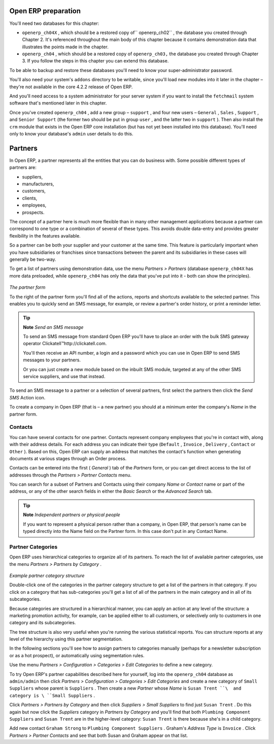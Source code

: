 .. index::
   single: Partner
.. 


Open ERP preparation
=====================

You'll need two databases for this chapter:

* \ ``openerp_ch04X``\  , which should be a restored copy of\ `` openerp_ch02``\  , the database you created through Chapter 2. It's referenced throughout the main body of this chapter because it contains demonstration data that illustrates the points made in the chapter.

* \ ``openerp_ch04``\  , which should be a restored copy of \ ``openerp_ch03,``\   the database you created through Chapter 3. If you follow the steps in this chapter you can extend this database.

To be able to backup and restore these databases you'll need to know your super-administrator password.

You'll also need your system's \ ``addons``\   directory to be writable, since you'll load new modules into it later in the chapter – they're not available in the core 4.2.2 release of Open ERP.

And you'll need access to a system administrator for your server system if you want to install the \ ``fetchmail``\   system software that's mentioned later in this chapter.

Once you've created \ ``openerp_ch04``\  , add a new group – \ ``support``\  , and four new users – \ ``General``\  , \ ``Sales``\  , \ ``Support``\  , and \ ``Senior Support``\   (the former two should be put in group \ ``user``\  , and the latter two in \ ``support``\  ). Then also install the \ ``crm``\   module that exists in the Open ERP core installation (but has not yet been installed into this database). You'll need only to know your database's \ ``admin``\   user details to do this.


Partners
=========

In Open ERP, a partner represents all the entities that you can do business with. Some possible different types of partners are:

* suppliers,

* manufacturers,

* customers,

* clients,

* employees,

* prospects.

The concept of a partner here is much more flexible than in many other management applications because a partner can correspond to one type or a combination of several of these types. This avoids double data-entry and provides greater flexibility in the features available.

So a partner can be both your supplier and your customer at the same time. This feature is particularly important when you have subsidiaries or franchises since transactions between the parent and its subsidiaries in these cases will generally be two-way.

To get a list of partners using demonstration data, use the menu  *Partners > Partners*  (database \ ``openerp_ch04X``\   has more data preloaded, while \ ``openerp_ch04``\   has only the data that you've put into it - both can show the principles).


	.. image::  images/crm_partner.png
   		:align: center

*The partner form*


.. index::
   single: Send SMS


To the right of the partner form you'll find all of the actions, reports and shortcuts available to the selected partner. This enables you to quickly send an SMS message, for example, or review a partner's order history, or print a reminder letter.

.. tip::   **Note**  *Send an SMS message* 

	To send an SMS message from standard Open ERP you'll have to place an order with the bulk SMS gateway operator Clickatell™http://clickatell.com.

	You'll then receive an API number, a login and a password which you can use in Open ERP to send SMS messages to your partners.

	Or you can just create a new module based on the inbuilt SMS module, targeted at any of the other SMS service suppliers, and use that instead.

To send an SMS message to a partner or a selection of several partners, first select the partners then click the  *Send SMS*  Action icon.

To create a company in Open ERP (that is – a new partner) you should at a minimum enter the company's  *Name*  in the partner form.

.. index:: Contact

Contacts
---------

You can have several contacts for one partner. Contacts represent company employees that you're in contact with, along with their address details. For each address you can indicate their type (\ ``Default``\  , \ ``Invoice``\  , \ ``Delivery``\  , \ ``Contact``\   or \ ``Other``\  ). Based on this, Open ERP can supply an address that matches the contact's function when generating documents at various stages through an Order process.

Contacts can be entered into the first ( *General* ) tab of the  *Partners*  form, or you can get direct access to the list of addresses through the  *Partners > Partner Contacts* menu.

You can search for a subset of Partners and Contacts using their company  *Name*  or  *Contact*  name or part of the address, or any of the other search fields in either the  *Basic Search*  or the  *Advanced Search*  tab.

.. tip::   **Note**  *Independent partners or physical people* 

	If you want to represent a physical person rather than a company, in Open ERP, that person's name can be typed directly into the Name field on the Partner form. In this case don't put in any Contact Name.

.. index::
   single: Partner; Categories
.. 

Partner Categories
-------------------

Open ERP uses hierarchical categories to organize all of its partners. To reach the list of available partner categories, use the menu  *Partners > Partners by Category* .


	.. image::  images/crm_partner_category_big.png
   		:align: center

*Example partner category structure*


Double-click one of the categories in the partner category structure to get a list of the partners in that category. If you click on a category that has sub-categories you'll get a list of all of the partners in the main category and in all of its subcategories.

Because categories are structured in a hierarchical manner, you can apply an action at any level of the structure: a marketing promotion activity, for example, can be applied either to all customers, or selectively only to customers in one category and its subcategories.

The tree structure is also very useful when you're running the various statistical reports. You can structure reports at any level of the hierarchy using this partner segmentation.

In the following sections you'll see how to assign partners to categories manually (perhaps for a newsletter subscription or as a hot prospect), or automatically using segmentation rules.

Use the menu  *Partners > Configuration > Categories > Edit Categories*  to define a new category.

To try Open ERP's partner capabilities described here for yourself, log into the \ ``openerp_ch04``\   database as \ ``admin/admin``\   then click  *Partners > Configuration > Categories > Edit Categories*  and create a new category of \ ``Small Suppliers``\   whose parent is \ ``Suppliers``\  . Then create a new  *Partner*  whose  *Name*  is \ ``Susan Trent ``\  and category is \ ``Small Suppliers``\  . 

Click  *Partners > Partners by Category*  and then click  *Suppliers > Small Suppliers*  to find just \ ``Susan Trent``\  . Do this again but now click the  *Suppliers*  category in  *Partners by Category*  and you'll find that both \ ``Plumbing Component Suppliers``\  and \ ``Susan Trent``\   are in the higher-level category: \ ``Susan Trent``\  is there because she's in a child category.

Add new contact \ ``Graham Strong``\   to \ ``Plumbing Component Suppliers``\  . Graham's  *Address Type*  is \ ``Invoice``\  . Click  *Partners > Partner Contacts*  and see that both Susan and Graham appear on that list.


.. Copyright © Open Object Press. All rights reserved.

.. You may take electronic copy of this publication and distribute it if you don't
.. change the content. You can also print a copy to be read by yourself only.

.. We have contracts with different publishers in different countries to sell and
.. distribute paper or electronic based versions of this book (translated or not)
.. in bookstores. This helps to distribute and promote the Open ERP product. It
.. also helps us to create incentives to pay contributors and authors using author
.. rights of these sales.

.. Due to this, grants to translate, modify or sell this book are strictly
.. forbidden, unless Tiny SPRL (representing Open Object Presses) gives you a
.. written authorisation for this.

.. Many of the designations used by manufacturers and suppliers to distinguish their
.. products are claimed as trademarks. Where those designations appear in this book,
.. and Open ERP Press was aware of a trademark claim, the designations have been
.. printed in initial capitals.

.. While every precaution has been taken in the preparation of this book, the publisher
.. and the authors assume no responsibility for errors or omissions, or for damages
.. resulting from the use of the information contained herein.

.. Published by Open ERP Press, Grand Rosière, Belgium

